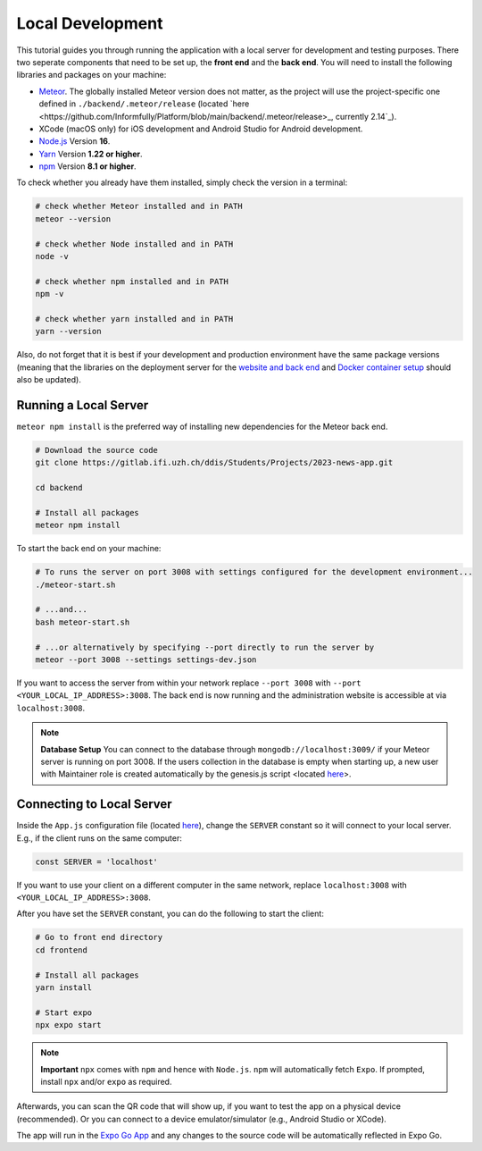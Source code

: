Local Development
=================

This tutorial guides you through running the application with a local server for development and testing purposes.
There two seperate components that need to be set up, the **front end** and the **back end**.
You will need to install the following libraries and packages on your machine:

* `Meteor <https://docs.meteor.com/install.html>`_. The globally installed Meteor version does not matter, as the project will use the project-specific one defined in ``./backend/.meteor/release`` (located `here <https://github.com/Informfully/Platform/blob/main/backend/.meteor/release>_, currently 2.14`_).
* XCode (macOS only) for iOS development and Android Studio for Android development.
* `Node.js <https://nodejs.org/>`_ Version **16**.
* `Yarn <https://classic.yarnpkg.com/lang/en/docs/install/>`_ Version **1.22 or higher**.
* `npm <https://docs.npmjs.com/downloading-and-installing-node-js-and-npm>`_ Version **8.1 or higher**.

To check whether you already have them installed, simply check the version in a terminal:

.. code-block:: console
    
    # check whether Meteor installed and in PATH
    meteor --version

    # check whether Node installed and in PATH
    node -v

    # check whether npm installed and in PATH
    npm -v

    # check whether yarn installed and in PATH
    yarn --version

Also, do not forget that it is best if your development and production environment have the same package versions (meaning that the libraries on the deployment server for the `website and back end <https://informfully.readthedocs.io/en/latest/deployment.html>`_ and `Docker container setup <https://informfully.readthedocs.io/en/latest/docker.html>`_ should also be updated).

Running a Local Server
----------------------

``meteor npm install`` is the preferred way of installing new dependencies for the Meteor back end.

.. code-block:: python

    # Download the source code
    git clone https://gitlab.ifi.uzh.ch/ddis/Students/Projects/2023-news-app.git

    cd backend

    # Install all packages
    meteor npm install

To start the back end on your machine:

.. code-block:: console

    # To runs the server on port 3008 with settings configured for the development environment...
    ./meteor-start.sh

    # ...and...
    bash meteor-start.sh

    # ...or alternatively by specifying --port directly to run the server by
    meteor --port 3008 --settings settings-dev.json


If you want to access the server from within your network replace ``--port 3008`` with ``--port <YOUR_LOCAL_IP_ADDRESS>:3008``.
The back end is now running and the administration website is accessible at via ``localhost:3008``.

.. note::

    **Database Setup** You can connect to the database through ``mongodb://localhost:3009/`` if your Meteor server is running on port 3008.
    If the users collection in the database is empty when starting up, a new user with Maintainer role is created automatically by the genesis.js script <located `here <https://informfully.readthedocs.io/en/latest/genesis.html>`_>.

Connecting to Local Server
--------------------------

Inside the ``App.js`` configuration file (located `here <https://github.com/Informfully/Platform/blob/main/frontend/App.js>`_), change the ``SERVER`` constant so it will connect to your local server.
E.g., if the client runs on the same computer:

.. code-block:: javascript

    const SERVER = 'localhost'

If you want to use your client on a different computer in the same network, replace ``localhost:3008`` with ``<YOUR_LOCAL_IP_ADDRESS>:3008``.

After you have set the ``SERVER`` constant, you can do the following to start the client:

.. code-block:: console

    # Go to front end directory
    cd frontend

    # Install all packages
    yarn install 

    # Start expo
    npx expo start

.. note::

    **Important** ``npx`` comes with ``npm`` and hence with ``Node.js``. ``npm`` will automatically fetch ``Expo``. If prompted, install ``npx`` and/or ``expo`` as required.

Afterwards, you can scan the QR code that will show up, if you want to test the app on a physical device (recommended).
Or you can connect to a device emulator/simulator (e.g., Android Studio or XCode).

.. image:: img/meteor_bundle.png
   :width: 700
   :alt: Screenshot of the Expo App

The app will run in the `Expo Go App <https://expo.dev/client>`_ and any changes to the source code will be automatically reflected in Expo Go.
